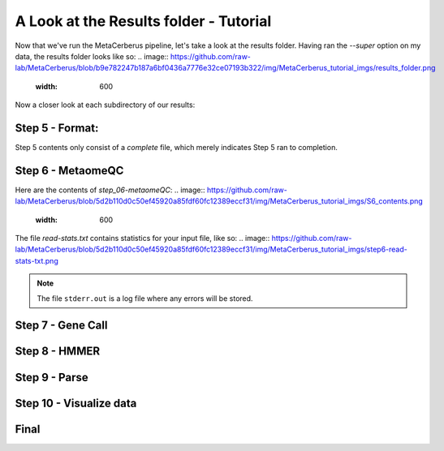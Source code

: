 A Look at the Results folder - Tutorial
===================================

Now that we've run the MetaCerberus pipeline, let's take a look at the results folder. Having ran the `--super` option on my data, the results folder looks like so:
.. image:: https://github.com/raw-lab/MetaCerberus/blob/b9e782247b187a6bf0436a7776e32ce07193b322/img/MetaCerberus_tutorial_imgs/results_folder.png
    :width: 600
Now a closer look at each subdirectory of our results:

Step 5 - Format:
-------------------
.. image:: https://github.com/raw-lab/MetaCerberus/blob/e05bd6a59da4daed62ae39b4638471312db87d6e/img/MetaCerberus_tutorial_imgs/step_5_outputs.png
    :width: 600
Step 5 contents only consist of a `complete` file, which merely indicates Step 5 ran to completion.

Step 6 - MetaomeQC
-------------------
Here are the contents of `step_06-metaomeQC`:
.. image:: https://github.com/raw-lab/MetaCerberus/blob/5d2b110d0c50ef45920a85fdf60fc12389eccf31/img/MetaCerberus_tutorial_imgs/S6_contents.png
    :width: 600
The file `read-stats.txt` contains statistics for your input file, like so:
.. image:: https://github.com/raw-lab/MetaCerberus/blob/5d2b110d0c50ef45920a85fdf60fc12389eccf31/img/MetaCerberus_tutorial_imgs/step6-read-stats-txt.png

.. note:: The file ``stderr.out`` is a log file where any errors will be stored.
    
Step 7 - Gene Call
-------------------


Step 8 - HMMER
------------------


Step 9 - Parse
------------------

Step 10 - Visualize data
--------------------------

Final
-------------------
